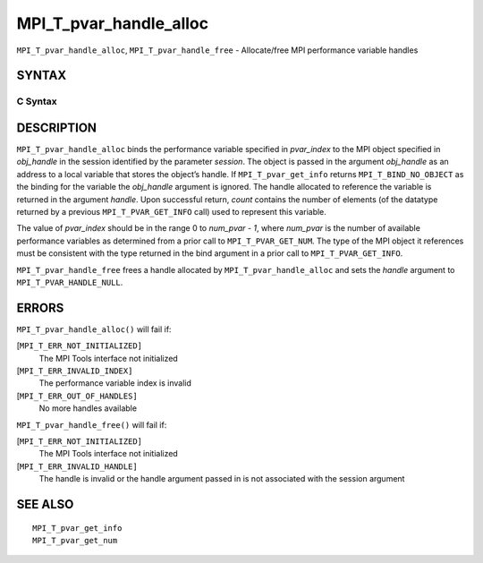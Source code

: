 MPI_T_pvar_handle_alloc
~~~~~~~~~~~~~~~~~~~~~~~

``MPI_T_pvar_handle_alloc``, ``MPI_T_pvar_handle_free`` - Allocate/free
MPI performance variable handles

SYNTAX
======

C Syntax
--------

.. code-block:: c
   :linenos:

   #include <mpi.h>
   int MPI_T_pvar_handle_alloc(int session, int pvar_index, void *obj_handle,
                               MPI_T_pvar_handle *handle, int *count)

   int MPI_T_pvar_handle_free(int session, MPI_T_pvar_handle *handle)

DESCRIPTION
===========

``MPI_T_pvar_handle_alloc`` binds the performance variable specified in
*pvar_index* to the MPI object specified in *obj_handle* in the session
identified by the parameter *session*. The object is passed in the
argument *obj_handle* as an address to a local variable that stores the
object’s handle. If ``MPI_T_pvar_get_info`` returns ``MPI_T_BIND_NO_OBJECT`` as
the binding for the variable the *obj_handle* argument is ignored. The
handle allocated to reference the variable is returned in the argument
*handle*. Upon successful return, *count* contains the number of
elements (of the datatype returned by a previous ``MPI_T_PVAR_GET_INFO``
call) used to represent this variable.

The value of *pvar_index* should be in the range 0 to *num_pvar - 1*,
where *num_pvar* is the number of available performance variables as
determined from a prior call to ``MPI_T_PVAR_GET_NUM``. The type of the
MPI object it references must be consistent with the type returned in
the bind argument in a prior call to ``MPI_T_PVAR_GET_INFO``.

``MPI_T_pvar_handle_free`` frees a handle allocated by
``MPI_T_pvar_handle_alloc`` and sets the *handle* argument to
``MPI_T_PVAR_HANDLE_NULL``.

ERRORS
======

``MPI_T_pvar_handle_alloc()`` will fail if:

[``MPI_T_ERR_NOT_INITIALIZED]``
   The MPI Tools interface not initialized

[``MPI_T_ERR_INVALID_INDEX]``
   The performance variable index is invalid

[``MPI_T_ERR_OUT_OF_HANDLES]``
   No more handles available

``MPI_T_pvar_handle_free()`` will fail if:

[``MPI_T_ERR_NOT_INITIALIZED]``
   The MPI Tools interface not initialized

[``MPI_T_ERR_INVALID_HANDLE]``
   The handle is invalid or the handle argument passed in is not
   associated with the session argument

SEE ALSO
========

::

   MPI_T_pvar_get_info
   MPI_T_pvar_get_num
